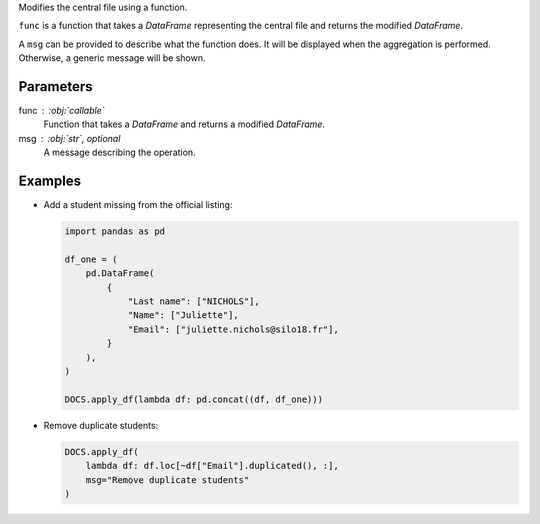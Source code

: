 Modifies the central file using a function.

``func`` is a function that takes a *DataFrame* representing the central file
and returns the modified *DataFrame*.

A ``msg`` can be provided to describe what the function does. It will be
displayed when the aggregation is performed. Otherwise, a generic message
will be shown.

Parameters
----------

func : :obj:`callable`
    Function that takes a *DataFrame* and returns a modified *DataFrame*.

msg : :obj:`str`, optional
    A message describing the operation.

Examples
--------

- Add a student missing from the official listing:

  .. code:: python

     import pandas as pd

     df_one = (
         pd.DataFrame(
             {
                 "Last name": ["NICHOLS"],
                 "Name": ["Juliette"],
                 "Email": ["juliette.nichols@silo18.fr"],
             }
         ),
     )

     DOCS.apply_df(lambda df: pd.concat((df, df_one)))

- Remove duplicate students:

  .. code:: python

     DOCS.apply_df(
         lambda df: df.loc[~df["Email"].duplicated(), :],
         msg="Remove duplicate students"
     )
